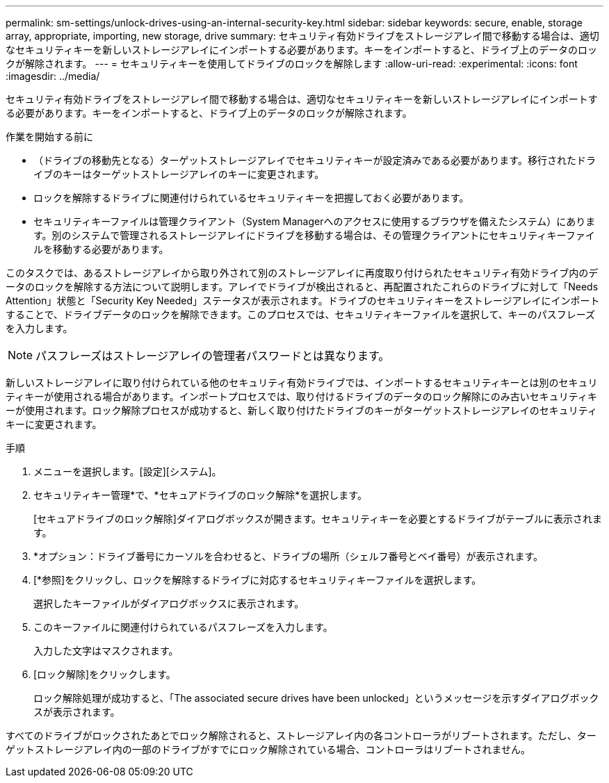 ---
permalink: sm-settings/unlock-drives-using-an-internal-security-key.html 
sidebar: sidebar 
keywords: secure, enable, storage array, appropriate, importing, new storage, drive 
summary: セキュリティ有効ドライブをストレージアレイ間で移動する場合は、適切なセキュリティキーを新しいストレージアレイにインポートする必要があります。キーをインポートすると、ドライブ上のデータのロックが解除されます。 
---
= セキュリティキーを使用してドライブのロックを解除します
:allow-uri-read: 
:experimental: 
:icons: font
:imagesdir: ../media/


[role="lead"]
セキュリティ有効ドライブをストレージアレイ間で移動する場合は、適切なセキュリティキーを新しいストレージアレイにインポートする必要があります。キーをインポートすると、ドライブ上のデータのロックが解除されます。

.作業を開始する前に
* （ドライブの移動先となる）ターゲットストレージアレイでセキュリティキーが設定済みである必要があります。移行されたドライブのキーはターゲットストレージアレイのキーに変更されます。
* ロックを解除するドライブに関連付けられているセキュリティキーを把握しておく必要があります。
* セキュリティキーファイルは管理クライアント（System Managerへのアクセスに使用するブラウザを備えたシステム）にあります。別のシステムで管理されるストレージアレイにドライブを移動する場合は、その管理クライアントにセキュリティキーファイルを移動する必要があります。


このタスクでは、あるストレージアレイから取り外されて別のストレージアレイに再度取り付けられたセキュリティ有効ドライブ内のデータのロックを解除する方法について説明します。アレイでドライブが検出されると、再配置されたこれらのドライブに対して「Needs Attention」状態と「Security Key Needed」ステータスが表示されます。ドライブのセキュリティキーをストレージアレイにインポートすることで、ドライブデータのロックを解除できます。このプロセスでは、セキュリティキーファイルを選択して、キーのパスフレーズを入力します。

[NOTE]
====
パスフレーズはストレージアレイの管理者パスワードとは異なります。

====
新しいストレージアレイに取り付けられている他のセキュリティ有効ドライブでは、インポートするセキュリティキーとは別のセキュリティキーが使用される場合があります。インポートプロセスでは、取り付けるドライブのデータのロック解除にのみ古いセキュリティキーが使用されます。ロック解除プロセスが成功すると、新しく取り付けたドライブのキーがターゲットストレージアレイのセキュリティキーに変更されます。

.手順
. メニューを選択します。[設定][システム]。
. セキュリティキー管理*で、*セキュアドライブのロック解除*を選択します。
+
[セキュアドライブのロック解除]ダイアログボックスが開きます。セキュリティキーを必要とするドライブがテーブルに表示されます。

. *オプション：ドライブ番号にカーソルを合わせると、ドライブの場所（シェルフ番号とベイ番号）が表示されます。
. [*参照]をクリックし、ロックを解除するドライブに対応するセキュリティキーファイルを選択します。
+
選択したキーファイルがダイアログボックスに表示されます。

. このキーファイルに関連付けられているパスフレーズを入力します。
+
入力した文字はマスクされます。

. [ロック解除]をクリックします。
+
ロック解除処理が成功すると、「The associated secure drives have been unlocked」というメッセージを示すダイアログボックスが表示されます。



すべてのドライブがロックされたあとでロック解除されると、ストレージアレイ内の各コントローラがリブートされます。ただし、ターゲットストレージアレイ内の一部のドライブがすでにロック解除されている場合、コントローラはリブートされません。
